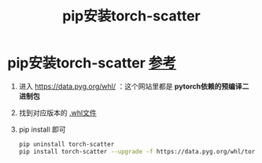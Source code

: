 :PROPERTIES:
:ID:       e00f1993-5152-4a4c-866c-f0fe91761cb8
:END:
#+title: pip安装torch-scatter
#+filetags: pip pytorch

* pip安装torch-scatter [[https://blog.csdn.net/weixin_42421914/article/details/132875571][参考]]
1. 进入 https://data.pyg.org/whl/ ：这个网站里都是 *pytorch依赖的预编译二进制包*
2. 找到对应版本的 [[id:7216a5c5-6580-4f5f-b5d6-5f63349e6875][.whl文件]]
3. pip install 即可
   #+begin_src bash
   pip uninstall torch-scatter
   pip install torch-scatter --upgrade -f https://data.pyg.org/whl/torch-1.12.1+cu113.html
   #+end_src
